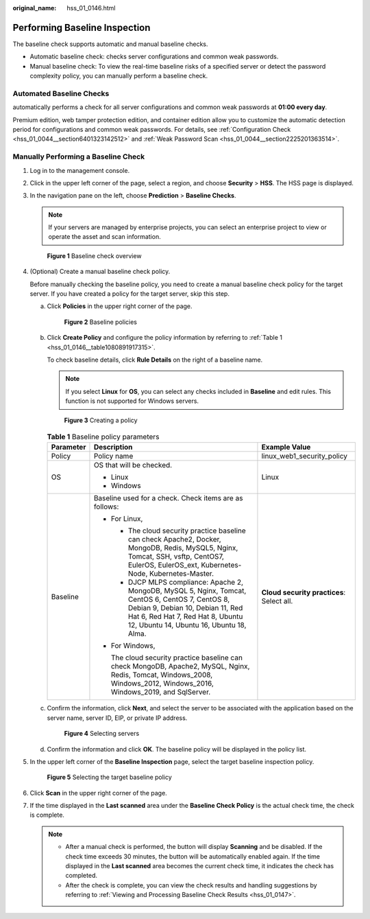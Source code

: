 :original_name: hss_01_0146.html

.. _hss_01_0146:

Performing Baseline Inspection
==============================

The baseline check supports automatic and manual baseline checks.

-  Automatic baseline check: checks server configurations and common weak passwords.
-  Manual baseline check: To view the real-time baseline risks of a specified server or detect the password complexity policy, you can manually perform a baseline check.

Automated Baseline Checks
-------------------------

automatically performs a check for all server configurations and common weak passwords at **01:00 every day**.

Premium edition, web tamper protection edition, and container edition allow you to customize the automatic detection period for configurations and common weak passwords. For details, see :ref:`Configuration Check <hss_01_0044__section6401323142512>` and :ref:`Weak Password Scan <hss_01_0044__section2225201363514>`.

Manually Performing a Baseline Check
------------------------------------

#. Log in to the management console.

#. Click |image1| in the upper left corner of the page, select a region, and choose **Security** > **HSS**. The HSS page is displayed.

#. In the navigation pane on the left, choose **Prediction** > **Baseline Checks**.

   .. note::

      If your servers are managed by enterprise projects, you can select an enterprise project to view or operate the asset and scan information.


   .. figure:: /_static/images/en-us_image_0000001618285045.png
      :alt: **Figure 1** Baseline check overview

      **Figure 1** Baseline check overview

#. (Optional) Create a manual baseline check policy.

   Before manually checking the baseline policy, you need to create a manual baseline check policy for the target server. If you have created a policy for the target server, skip this step.

   a. Click **Policies** in the upper right corner of the page.


      .. figure:: /_static/images/en-us_image_0000001785666064.png
         :alt: **Figure 2** Baseline policies

         **Figure 2** Baseline policies

   b. Click **Create Policy** and configure the policy information by referring to :ref:`Table 1 <hss_01_0146__table1080891917315>`.

      To check baseline details, click **Rule Details** on the right of a baseline name.

      .. note::

         If you select **Linux** for **OS**, you can select any checks included in **Baseline** and edit rules. This function is not supported for Windows servers.


      .. figure:: /_static/images/en-us_image_0000001618324457.png
         :alt: **Figure 3** Creating a policy

         **Figure 3** Creating a policy

      .. _hss_01_0146__table1080891917315:

      .. table:: **Table 1** Baseline policy parameters

         +-----------------------+-------------------------------------------------------------------------------------------------------------------------------------------------------------------------------------------------------------------------+-------------------------------------------+
         | Parameter             | Description                                                                                                                                                                                                             | Example Value                             |
         +=======================+=========================================================================================================================================================================================================================+===========================================+
         | Policy                | Policy name                                                                                                                                                                                                             | linux_web1_security_policy                |
         +-----------------------+-------------------------------------------------------------------------------------------------------------------------------------------------------------------------------------------------------------------------+-------------------------------------------+
         | OS                    | OS that will be checked.                                                                                                                                                                                                | Linux                                     |
         |                       |                                                                                                                                                                                                                         |                                           |
         |                       | -  Linux                                                                                                                                                                                                                |                                           |
         |                       | -  Windows                                                                                                                                                                                                              |                                           |
         +-----------------------+-------------------------------------------------------------------------------------------------------------------------------------------------------------------------------------------------------------------------+-------------------------------------------+
         | Baseline              | Baseline used for a check. Check items are as follows:                                                                                                                                                                  | **Cloud security practices**: Select all. |
         |                       |                                                                                                                                                                                                                         |                                           |
         |                       | -  For Linux,                                                                                                                                                                                                           |                                           |
         |                       |                                                                                                                                                                                                                         |                                           |
         |                       |    -  The cloud security practice baseline can check Apache2, Docker, MongoDB, Redis, MySQL5, Nginx, Tomcat, SSH, vsftp, CentOS7, EulerOS, EulerOS_ext, Kubernetes-Node, Kubernetes-Master.                             |                                           |
         |                       |    -  DJCP MLPS compliance: Apache 2, MongoDB, MySQL 5, Nginx, Tomcat, CentOS 6, CentOS 7, CentOS 8, Debian 9, Debian 10, Debian 11, Red Hat 6, Red Hat 7, Red Hat 8, Ubuntu 12, Ubuntu 14, Ubuntu 16, Ubuntu 18, Alma. |                                           |
         |                       |                                                                                                                                                                                                                         |                                           |
         |                       | -  For Windows,                                                                                                                                                                                                         |                                           |
         |                       |                                                                                                                                                                                                                         |                                           |
         |                       |    The cloud security practice baseline can check MongoDB, Apache2, MySQL, Nginx, Redis, Tomcat, Windows_2008, Windows_2012, Windows_2016, Windows_2019, and SqlServer.                                                 |                                           |
         +-----------------------+-------------------------------------------------------------------------------------------------------------------------------------------------------------------------------------------------------------------------+-------------------------------------------+

   c. Confirm the information, click **Next**, and select the server to be associated with the application based on the server name, server ID, EIP, or private IP address.


      .. figure:: /_static/images/en-us_image_0000001785825720.png
         :alt: **Figure 4** Selecting servers

         **Figure 4** Selecting servers

   d. Confirm the information and click **OK**. The baseline policy will be displayed in the policy list.

#. In the upper left corner of the **Baseline Inspection** page, select the target baseline inspection policy.


   .. figure:: /_static/images/en-us_image_0000001832628561.png
      :alt: **Figure 5** Selecting the target baseline policy

      **Figure 5** Selecting the target baseline policy

#. Click **Scan** in the upper right corner of the page.

#. If the time displayed in the **Last scanned** area under the **Baseline Check Policy** is the actual check time, the check is complete.

   .. note::

      -  After a manual check is performed, the button will display **Scanning** and be disabled. If the check time exceeds 30 minutes, the button will be automatically enabled again. If the time displayed in the **Last scanned** area becomes the current check time, it indicates the check has completed.
      -  After the check is complete, you can view the check results and handling suggestions by referring to :ref:`Viewing and Processing Baseline Check Results <hss_01_0147>`.

.. |image1| image:: /_static/images/en-us_image_0000001517477398.png
